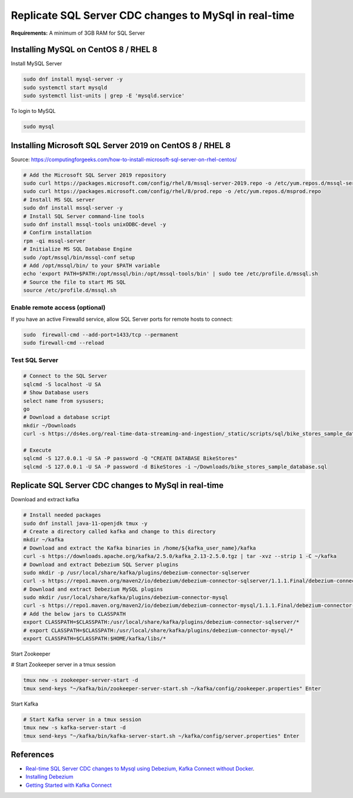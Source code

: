 Replicate SQL Server CDC changes to MySql in real-time
======================================================

**Requirements:** A minimum of 3GB RAM for SQL Server

Installing MySQL on CentOS 8 / RHEL 8
-------------------------------------

Install MySQL Server

.. code-block:: default

	sudo dnf install mysql-server -y
	sudo systemctl start mysqld
	sudo systemctl list-units | grep -E 'mysqld.service'

To login to MySQL

.. code-block:: default

	sudo mysql


Installing Microsoft SQL Server 2019 on CentOS 8 / RHEL 8
---------------------------------------------------------
Source: https://computingforgeeks.com/how-to-install-microsoft-sql-server-on-rhel-centos/

.. code-block:: default

	# Add the Microsoft SQL Server 2019 repository 
	sudo curl https://packages.microsoft.com/config/rhel/8/mssql-server-2019.repo -o /etc/yum.repos.d/mssql-server-2019.repo 
	sudo curl https://packages.microsoft.com/config/rhel/8/prod.repo -o /etc/yum.repos.d/msprod.repo
	# Install MS SQL server
	sudo dnf install mssql-server -y 
	# Install SQL Server command-line tools
	sudo dnf install mssql-tools unixODBC-devel -y 
	# Confirm installation
	rpm -qi mssql-server
	# Initialize MS SQL Database Engine
	sudo /opt/mssql/bin/mssql-conf setup
	# Add /opt/mssql/bin/ to your $PATH variable
	echo 'export PATH=$PATH:/opt/mssql/bin:/opt/mssql-tools/bin' | sudo tee /etc/profile.d/mssql.sh
	# Source the file to start MS SQL
	source /etc/profile.d/mssql.sh


Enable remote access (optional)
^^^^^^^^^^^^^^^^^^^^^^^^^^^^^^^
If you have an active Firewalld service, allow SQL Server ports for remote hosts to connect:

.. code-block:: default

	sudo  firewall-cmd --add-port=1433/tcp --permanent
	sudo firewall-cmd --reload


Test SQL Server
^^^^^^^^^^^^^^^

.. code-block:: default

	# Connect to the SQL Server
	sqlcmd -S localhost -U SA
	# Show Database users
	select name from sysusers;
	go
	# Download a database script
	mkdir ~/Downloads
	curl -s https://ds4es.org/real-time-data-streaming-and-ingestion/_static/scripts/sql/bike_stores_sample_database.sql -o ~/Downloads/bike_stores_sample_database.sql

	# Execute
	sqlcmd -S 127.0.0.1 -U SA -P password -Q "CREATE DATABASE BikeStores"
	sqlcmd -S 127.0.0.1 -U SA -P password -d BikeStores -i ~/Downloads/bike_stores_sample_database.sql


Replicate SQL Server CDC changes to MySql in real-time
------------------------------------------------------

Download and extract kafka

.. code-block:: default

	# Install needed packages
	sudo dnf install java-11-openjdk tmux -y
	# Create a directory called kafka and change to this directory
	mkdir ~/kafka
	# Download and extract the Kafka binaries in /home/${kafka_user_name}/kafka
	curl -s https://downloads.apache.org/kafka/2.5.0/kafka_2.13-2.5.0.tgz | tar -xvz --strip 1 -C ~/kafka
	# Download and extract Debezium SQL Server plugins
	sudo mkdir -p /usr/local/share/kafka/plugins/debezium-connector-sqlserver
	curl -s https://repo1.maven.org/maven2/io/debezium/debezium-connector-sqlserver/1.1.1.Final/debezium-connector-sqlserver-1.1.1.Final-plugin.tar.gz | sudo tar -xvz -C /usr/local/share/kafka/plugins/debezium-connector-sqlserver
	# Download and extract Debezium MySQL plugins
	sudo mkdir /usr/local/share/kafka/plugins/debezium-connector-mysql
	curl -s https://repo1.maven.org/maven2/io/debezium/debezium-connector-mysql/1.1.1.Final/debezium-connector-mysql-1.1.1.Final-plugin.tar.gz | sudo tar -xvz -C /usr/local/share/kafka/plugins/debezium-connector-mysql
	# Add the below jars to CLASSPATH
	export CLASSPATH=$CLASSPATH:/usr/local/share/kafka/plugins/debezium-connector-sqlserver/*
	# export CLASSPATH=$CLASSPATH:/usr/local/share/kafka/plugins/debezium-connector-mysql/*
	export CLASSPATH=$CLASSPATH:$HOME/kafka/libs/*


Start Zookeeper

.. code-block:: default


# Start Zookeeper server in a tmux session
	
.. code-block:: default

	tmux new -s zookeeper-server-start -d
	tmux send-keys "~/kafka/bin/zookeeper-server-start.sh ~/kafka/config/zookeeper.properties" Enter


Start Kafka

.. code-block:: default
	
	# Start Kafka server in a tmux session
	tmux new -s kafka-server-start -d
	tmux send-keys "~/kafka/bin/kafka-server-start.sh ~/kafka/config/server.properties" Enter

References
----------

* `Real-time SQL Server CDC changes to Mysql using Debezium, Kafka Connect without Docker <https://medium.com/@gvsbharish/real-time-sql-server-cdc-changes-to-mysql-using-debezium-kafka-connect-without-docker-1317804efe59>`_.
* `Installing Debezium <https://debezium.io/documentation/reference/install.html>`_
* `Getting Started with Kafka Connect <https://docs.confluent.io/current/connect/userguide.html>`_


..
	Create and fill a table

	.. code-block:: sql

		CREATE DATABASE IF NOT EXISTS movies;
		USE movies;

		CREATE TABLE Members (
		  membership_number INT AUTO_INCREMENT PRIMARY KEY,
		  full_names VARCHAR(150) NOT NULL ,
		  gender VARCHAR(6) ,
		  date_of_birth DATE ,
		  physical_address VARCHAR(255) ,
		  postal_address VARCHAR(255) ,
		  contact_number VARCHAR(75) ,
		  email VARCHAR(255),
		  modified TIMESTAMP DEFAULT CURRENT_TIMESTAMP
		);


		INSERT INTO Members(full_names,gender,physical_address,contact_number) VALUES ('Leonard Hofstadter','Male','Woodcrest','0845738767');  

		INSERT INTO Members(full_names,gender,physical_address,contact_number) VALUES ('Sheldon Cooper','Male','Woodcrest', '0976736763'); 

		INSERT INTO Members(full_names,gender,physical_address,contact_number)VALUES ('0938867763','Male','Rajesh Koothrappali','Woodcrest');   

		INSERT INTO Members(full_names,date_of_birth,gender,physical_address,contact_number) VALUES ('Leslie Winkle','1984-02-14','Male','Woodcrest', '0987636553');  

		INSERT INTO Members VALUES (9,'Howard Wolowitz','Male','1981-08-24','SouthPark','P.O. Box 4563', '0987786553', 'lwolowitz[at]email.me', CURRENT_TIMESTAMP);

		SELECT * FROM Members;

	Launch jdbc source connector

	.. code-block:: default

		curl -X POST -H "Content-Type: application/json" --data '{
			"name": "jdbc-source-connector",
			"config": {
			"connector.class": "io.confluent.connect.jdbc.JdbcSourceConnector",
			"tasks.max": 2,
			"connection.url": "jdbc:mysql://localhost:3306/movies",
			"connection.user": "xxxxxx",
			"connection.password": "xxxxxx",
			"mode": "incrementing",
			"table.whitelist": "Members",
			"incrementing.column.name": "membership_number",
			"timestamp.column.name": "modified", 
			"poll.interval.ms": 1000
			}
		}' http://xxx.xxx.xxx.xxx:8083/connectors

	Or from a script: ``https://github.com/edent/Open-Source-Shakespeare``